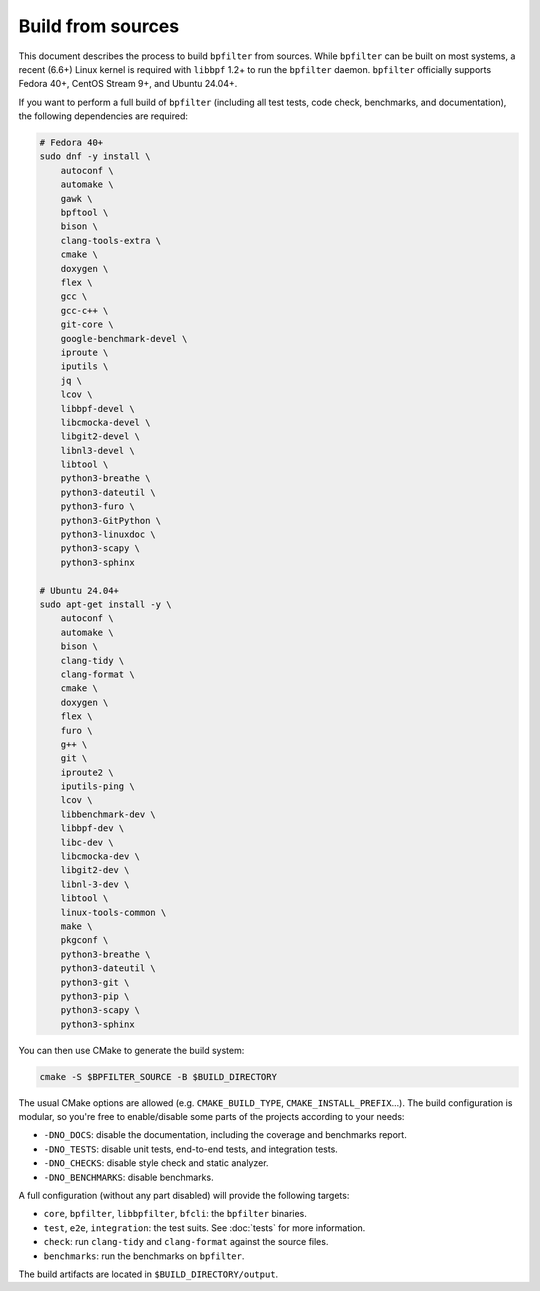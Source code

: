 Build from sources
==================

This document describes the process to build ``bpfilter`` from sources. While ``bpfilter`` can be built on most systems, a recent (6.6+) Linux kernel is required with ``libbpf`` 1.2+ to run the ``bpfilter`` daemon. ``bpfilter`` officially supports Fedora 40+, CentOS Stream 9+, and Ubuntu 24.04+.

If you want to perform a full build of ``bpfilter`` (including all test tests, code check, benchmarks, and documentation), the following dependencies are required:

.. code-block:: shell

    # Fedora 40+
    sudo dnf -y install \
        autoconf \
        automake \
        gawk \
        bpftool \
        bison \
        clang-tools-extra \
        cmake \
        doxygen \
        flex \
        gcc \
        gcc-c++ \
        git-core \
        google-benchmark-devel \
        iproute \
        iputils \
        jq \
        lcov \
        libbpf-devel \
        libcmocka-devel \
        libgit2-devel \
        libnl3-devel \
        libtool \
        python3-breathe \
        python3-dateutil \
        python3-furo \
        python3-GitPython \
        python3-linuxdoc \
        python3-scapy \
        python3-sphinx

    # Ubuntu 24.04+
    sudo apt-get install -y \
        autoconf \
        automake \
        bison \
        clang-tidy \
        clang-format \
        cmake \
        doxygen \
        flex \
        furo \
        g++ \
        git \
        iproute2 \
        iputils-ping \
        lcov \
        libbenchmark-dev \
        libbpf-dev \
        libc-dev \
        libcmocka-dev \
        libgit2-dev \
        libnl-3-dev \
        libtool \
        linux-tools-common \
        make \
        pkgconf \
        python3-breathe \
        python3-dateutil \
        python3-git \
        python3-pip \
        python3-scapy \
        python3-sphinx

You can then use CMake to generate the build system:

.. code-block:: shell

    cmake -S $BPFILTER_SOURCE -B $BUILD_DIRECTORY

The usual CMake options are allowed (e.g. ``CMAKE_BUILD_TYPE``, ``CMAKE_INSTALL_PREFIX``...). The build configuration is modular, so you're free to enable/disable some parts of the projects according to your needs:

- ``-DNO_DOCS``: disable the documentation, including the coverage and benchmarks report.
- ``-DNO_TESTS``: disable unit tests, end-to-end tests, and integration tests.
- ``-DNO_CHECKS``: disable style check and static analyzer.
- ``-DNO_BENCHMARKS``: disable benchmarks.

A full configuration (without any part disabled) will provide the following targets:

- ``core``, ``bpfilter``, ``libbpfilter``, ``bfcli``: the ``bpfilter`` binaries.
- ``test``, ``e2e``, ``integration``: the test suits. See :doc:`tests` for more information.
- ``check``: run ``clang-tidy`` and ``clang-format`` against the source files.
- ``benchmarks``: run the benchmarks on ``bpfilter``.

The build artifacts are located in ``$BUILD_DIRECTORY/output``.
